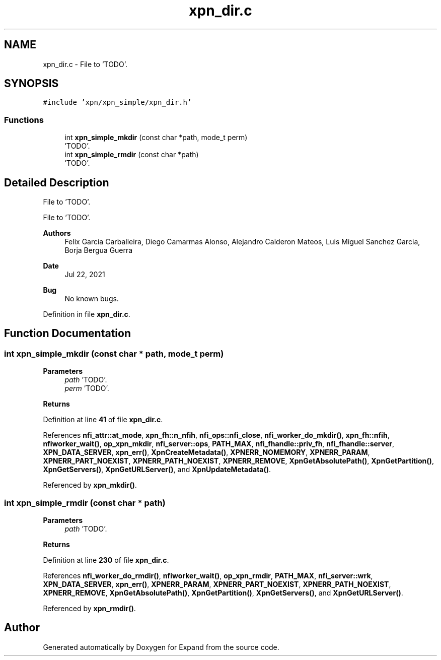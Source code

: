 .TH "xpn_dir.c" 3 "Wed May 24 2023" "Version Expand version 1.0r5" "Expand" \" -*- nroff -*-
.ad l
.nh
.SH NAME
xpn_dir.c \- File to 'TODO'\&.  

.SH SYNOPSIS
.br
.PP
\fC#include 'xpn/xpn_simple/xpn_dir\&.h'\fP
.br

.SS "Functions"

.in +1c
.ti -1c
.RI "int \fBxpn_simple_mkdir\fP (const char *path, mode_t perm)"
.br
.RI "'TODO'\&. "
.ti -1c
.RI "int \fBxpn_simple_rmdir\fP (const char *path)"
.br
.RI "'TODO'\&. "
.in -1c
.SH "Detailed Description"
.PP 
File to 'TODO'\&. 

File to 'TODO'\&.
.PP
\fBAuthors\fP
.RS 4
Felix Garcia Carballeira, Diego Camarmas Alonso, Alejandro Calderon Mateos, Luis Miguel Sanchez Garcia, Borja Bergua Guerra 
.RE
.PP
\fBDate\fP
.RS 4
Jul 22, 2021 
.RE
.PP
\fBBug\fP
.RS 4
No known bugs\&. 
.RE
.PP

.PP
Definition in file \fBxpn_dir\&.c\fP\&.
.SH "Function Documentation"
.PP 
.SS "int xpn_simple_mkdir (const char * path, mode_t perm)"

.PP
'TODO'\&. 'TODO'\&.
.PP
\fBParameters\fP
.RS 4
\fIpath\fP 'TODO'\&. 
.br
\fIperm\fP 'TODO'\&. 
.RE
.PP
\fBReturns\fP
.RS 4
'TODO'\&. 
.RE
.PP

.PP
Definition at line \fB41\fP of file \fBxpn_dir\&.c\fP\&.
.PP
References \fBnfi_attr::at_mode\fP, \fBxpn_fh::n_nfih\fP, \fBnfi_ops::nfi_close\fP, \fBnfi_worker_do_mkdir()\fP, \fBxpn_fh::nfih\fP, \fBnfiworker_wait()\fP, \fBop_xpn_mkdir\fP, \fBnfi_server::ops\fP, \fBPATH_MAX\fP, \fBnfi_fhandle::priv_fh\fP, \fBnfi_fhandle::server\fP, \fBXPN_DATA_SERVER\fP, \fBxpn_err()\fP, \fBXpnCreateMetadata()\fP, \fBXPNERR_NOMEMORY\fP, \fBXPNERR_PARAM\fP, \fBXPNERR_PART_NOEXIST\fP, \fBXPNERR_PATH_NOEXIST\fP, \fBXPNERR_REMOVE\fP, \fBXpnGetAbsolutePath()\fP, \fBXpnGetPartition()\fP, \fBXpnGetServers()\fP, \fBXpnGetURLServer()\fP, and \fBXpnUpdateMetadata()\fP\&.
.PP
Referenced by \fBxpn_mkdir()\fP\&.
.SS "int xpn_simple_rmdir (const char * path)"

.PP
'TODO'\&. 'TODO'\&.
.PP
\fBParameters\fP
.RS 4
\fIpath\fP 'TODO'\&. 
.RE
.PP
\fBReturns\fP
.RS 4
'TODO'\&. 
.RE
.PP

.PP
Definition at line \fB230\fP of file \fBxpn_dir\&.c\fP\&.
.PP
References \fBnfi_worker_do_rmdir()\fP, \fBnfiworker_wait()\fP, \fBop_xpn_rmdir\fP, \fBPATH_MAX\fP, \fBnfi_server::wrk\fP, \fBXPN_DATA_SERVER\fP, \fBxpn_err()\fP, \fBXPNERR_PARAM\fP, \fBXPNERR_PART_NOEXIST\fP, \fBXPNERR_PATH_NOEXIST\fP, \fBXPNERR_REMOVE\fP, \fBXpnGetAbsolutePath()\fP, \fBXpnGetPartition()\fP, \fBXpnGetServers()\fP, and \fBXpnGetURLServer()\fP\&.
.PP
Referenced by \fBxpn_rmdir()\fP\&.
.SH "Author"
.PP 
Generated automatically by Doxygen for Expand from the source code\&.
